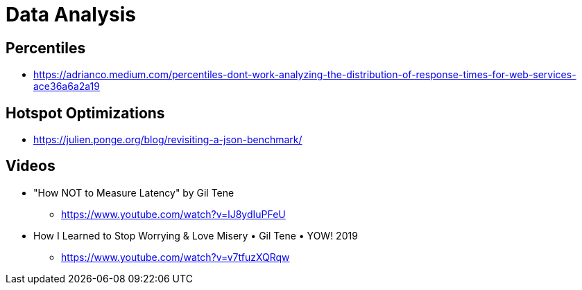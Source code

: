 = Data Analysis

== Percentiles

* https://adrianco.medium.com/percentiles-dont-work-analyzing-the-distribution-of-response-times-for-web-services-ace36a6a2a19

== Hotspot Optimizations

* https://julien.ponge.org/blog/revisiting-a-json-benchmark/

== Videos

* "How NOT to Measure Latency" by Gil Tene
** https://www.youtube.com/watch?v=lJ8ydIuPFeU

* How I Learned to Stop Worrying & Love Misery • Gil Tene • YOW! 2019
** https://www.youtube.com/watch?v=v7tfuzXQRqw
